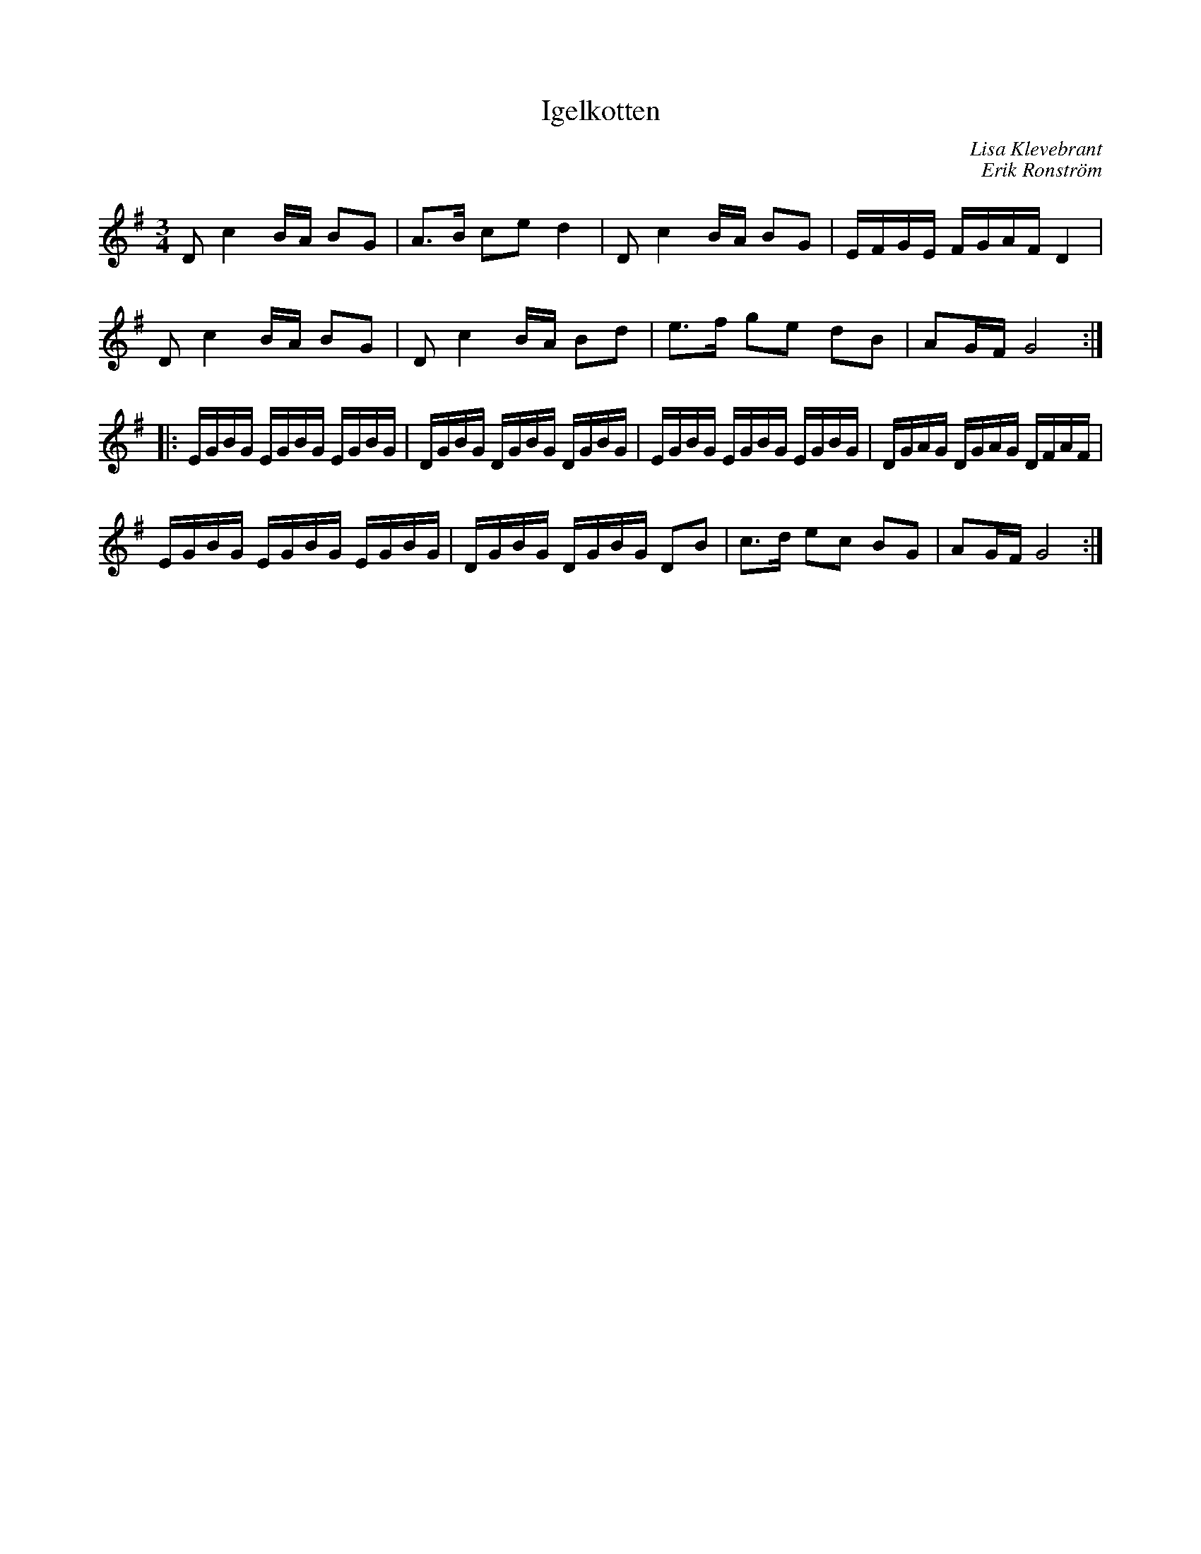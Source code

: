 %%abc-charset utf-8

X:1
T:Igelkotten
C:Lisa Klevebrant
C:Erik Ronström
R:Polska
D:Krack "Krack" (Sandkvie Records 2004)
Z:ABC-transkribering av Erik Ronström, nov 2010
M:3/4
L:1/16
K:G
D2 c4 BA B2G2|A3B c2e2 d4|D2 c4 BA B2G2|EFGE FGAF D4|
D2 c4 BA B2G2|D2 c4 BA B2d2|e3f g2e2 d2B2|A2GF G8:|
|:EGBG EGBG EGBG|DGBG DGBG DGBG|EGBG EGBG EGBG|DGAG DGAG DFAF|
EGBG EGBG EGBG|DGBG DGBG D2B2|c3d e2c2 B2G2|A2GF G8:|

